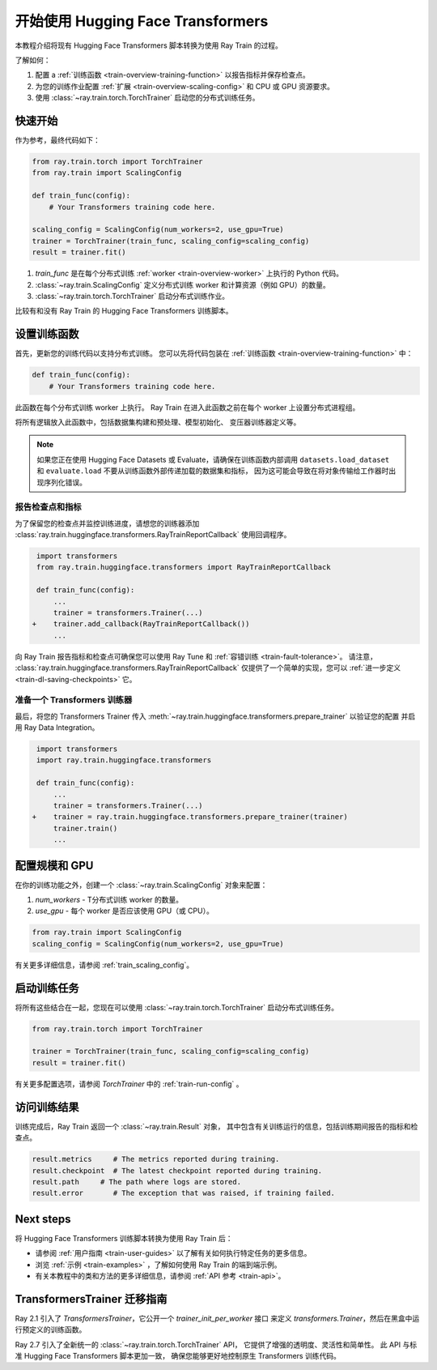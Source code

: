 .. _train-pytorch-transformers:

开始使用 Hugging Face Transformers
==========================================

本教程介绍将现有 Hugging Face Transformers 脚本转换为使用 Ray Train 的过程。

了解如何：

1. 配置 a :ref:`训练函数 <train-overview-training-function>` 以报告指标并保存检查点。
2. 为您的训练作业配置 :ref:`扩展 <train-overview-scaling-config>` 和 CPU 或 GPU 资源要求。
3. 使用 :class:`~ray.train.torch.TorchTrainer` 启动您的分布式训练任务。

快速开始
----------

作为参考，最终代码如下：

.. code-block:: python

    from ray.train.torch import TorchTrainer
    from ray.train import ScalingConfig

    def train_func(config):
        # Your Transformers training code here.
    
    scaling_config = ScalingConfig(num_workers=2, use_gpu=True)
    trainer = TorchTrainer(train_func, scaling_config=scaling_config)
    result = trainer.fit()

1. `train_func` 是在每个分布式训练 :ref:`worker <train-overview-worker>` 上执行的 Python 代码。
2. :class:`~ray.train.ScalingConfig` 定义分布式训练 worker 和计算资源（例如 GPU）的数量。
3. :class:`~ray.train.torch.TorchTrainer` 启动分布式训练作业。

比较有和没有 Ray Train 的 Hugging Face Transformers 训练脚本。

.. tabs::

    .. group-tab:: Hugging Face Transformers

        .. code-block:: python

            # Adapted from Hugging Face tutorial: https://huggingface.co/docs/transformers/training

            import numpy as np
            import evaluate
            from datasets import load_dataset
            from transformers import (
                Trainer,
                TrainingArguments,
                AutoTokenizer, 
                AutoModelForSequenceClassification,
            )

            # Datasets
            dataset = load_dataset("yelp_review_full")
            tokenizer = AutoTokenizer.from_pretrained("bert-base-cased")

            def tokenize_function(examples):
                return tokenizer(examples["text"], padding="max_length", truncation=True)

            small_train_dataset = dataset["train"].select(range(1000)).map(tokenize_function, batched=True)
            small_eval_dataset = dataset["test"].select(range(1000)).map(tokenize_function, batched=True)

            # Model
            model = AutoModelForSequenceClassification.from_pretrained(
                "bert-base-cased", num_labels=5
            )

            # Metrics
            metric = evaluate.load("accuracy")

            def compute_metrics(eval_pred):
                logits, labels = eval_pred
                predictions = np.argmax(logits, axis=-1)
                return metric.compute(predictions=predictions, references=labels)

            # Hugging Face Trainer
            training_args = TrainingArguments(
                output_dir="test_trainer", evaluation_strategy="epoch", report_to="none"
            )

            trainer = Trainer(
                model=model,
                args=training_args,
                train_dataset=small_train_dataset,
                eval_dataset=small_eval_dataset,
                compute_metrics=compute_metrics,
            )

            # Start Training
            trainer.train()

                

    .. group-tab:: Hugging Face Transformers + Ray Train

        .. code-block:: python

            import numpy as np
            import evaluate
            from datasets import load_dataset
            from transformers import (
                Trainer,
                TrainingArguments,
                AutoTokenizer, 
                AutoModelForSequenceClassification,
            )

            import ray.train.huggingface.transformers
            from ray.train import ScalingConfig
            from ray.train.torch import TorchTrainer

            # [1] Encapsulate data preprocessing, training, and evaluation 
            # logic in a training function
            # ============================================================
            def train_func(config):
                # Datasets
                dataset = load_dataset("yelp_review_full")
                tokenizer = AutoTokenizer.from_pretrained("bert-base-cased")

                def tokenize_function(examples):
                    return tokenizer(examples["text"], padding="max_length", truncation=True)

                small_train_dataset = dataset["train"].select(range(1000)).map(tokenize_function, batched=True)
                small_eval_dataset = dataset["test"].select(range(1000)).map(tokenize_function, batched=True)

                # Model
                model = AutoModelForSequenceClassification.from_pretrained(
                    "bert-base-cased", num_labels=5
                )

                # Evaluation Metrics
                metric = evaluate.load("accuracy")

                def compute_metrics(eval_pred):
                    logits, labels = eval_pred
                    predictions = np.argmax(logits, axis=-1)
                    return metric.compute(predictions=predictions, references=labels)

                # Hugging Face Trainer
                training_args = TrainingArguments(
                    output_dir="test_trainer", evaluation_strategy="epoch", report_to="none"
                )

                trainer = Trainer(
                    model=model,
                    args=training_args,
                    train_dataset=small_train_dataset,
                    eval_dataset=small_eval_dataset,
                    compute_metrics=compute_metrics,
                )

                # [2] Report Metrics and Checkpoints to Ray Train
                # ===============================================
                callback = ray.train.huggingface.transformers.RayTrainReportCallback()
                trainer.add_callback(callback)

                # [3] Prepare Transformers Trainer
                # ================================
                trainer = ray.train.huggingface.transformers.prepare_trainer(trainer)

                # Start Training
                trainer.train()

            # [4] Define a Ray TorchTrainer to launch `train_func` on all workers
            # ===================================================================
            ray_trainer = TorchTrainer(
                train_func, scaling_config=ScalingConfig(num_workers=4, use_gpu=True)
            )
            ray_trainer.fit()


设置训练函数
--------------------------

首先，更新您的训练代码以支持分布式训练。
您可以先将代码包装在 :ref:`训练函数 <train-overview-training-function>` 中：

.. code-block:: python

    def train_func(config):
        # Your Transformers training code here.

此函数在每个分布式训练 worker 上执行。
Ray Train 在进入此函数之前在每个 worker 上设置分布式进程组。

将所有逻辑放入此函数中，包括数据集构建和预处理、模型初始化、
变压器训练器定义等。

.. note::

    如果您正在使用 Hugging Face Datasets 或 Evaluate，请确保在训练函数内部调用 ``datasets.load_dataset`` 和 ``evaluate.load`` 
    不要从训练函数外部传递加载的数据集和指标，
    因为这可能会导致在将对象传输给工作器时出现序列化错误。


报告检查点和指标
^^^^^^^^^^^^^^^^^^^^^^^^^^^^^^

为了保留您的检查点并监控训练进度，请想您的训练器添加
:class:`ray.train.huggingface.transformers.RayTrainReportCallback` 使用回调程序。


.. code-block:: diff

     import transformers
     from ray.train.huggingface.transformers import RayTrainReportCallback

     def train_func(config):
         ...
         trainer = transformers.Trainer(...)
    +    trainer.add_callback(RayTrainReportCallback())
         ...


向 Ray Train 报告指标和检查点可确保您可以使用 Ray Tune 和 :ref:`容错训练 <train-fault-tolerance>`。
请注意， :class:`ray.train.huggingface.transformers.RayTrainReportCallback` 仅提供了一个简单的实现，您可以 :ref:`进一步定义 <train-dl-saving-checkpoints>` 它。


准备一个 Transformers 训练器
^^^^^^^^^^^^^^^^^^^^^^^^^^^^^^

最后，将您的 Transformers Trainer 传入
:meth:`~ray.train.huggingface.transformers.prepare_trainer` 以验证您的配置
并启用 Ray Data Integration。


.. code-block:: diff

     import transformers
     import ray.train.huggingface.transformers

     def train_func(config):
         ...
         trainer = transformers.Trainer(...)
    +    trainer = ray.train.huggingface.transformers.prepare_trainer(trainer)
         trainer.train()
         ...


配置规模和 GPU
------------------------

在你的训练功能之外，创建一个 :class:`~ray.train.ScalingConfig` 对象来配置：

1. `num_workers` - T分布式训练 worker 的数量。
2. `use_gpu` - 每个 worker 是否应该使用 GPU（或 CPU）。

.. code-block:: python

    from ray.train import ScalingConfig
    scaling_config = ScalingConfig(num_workers=2, use_gpu=True)


有关更多详细信息，请参阅 :ref:`train_scaling_config`。

启动训练任务
---------------------

将所有这些结合在一起，您现在可以使用 :class:`~ray.train.torch.TorchTrainer` 启动分布式训练任务。

.. code-block:: python

    from ray.train.torch import TorchTrainer

    trainer = TorchTrainer(train_func, scaling_config=scaling_config)
    result = trainer.fit()

有关更多配置选项，请参阅 `TorchTrainer` 中的 :ref:`train-run-config` 。

访问训练结果
-----------------------

训练完成后，Ray Train 返回一个 :class:`~ray.train.Result` 对象，
其中包含有关训练运行的信息，包括训练期间报告的指标和检查点。

.. code-block:: python

    result.metrics     # The metrics reported during training.
    result.checkpoint  # The latest checkpoint reported during training.
    result.path     # The path where logs are stored.
    result.error       # The exception that was raised, if training failed.

.. TODO: Add results guide

Next steps
---------- 

将 Hugging Face Transformers 训练脚本转换为使用 Ray Train 后：

* 请参阅 :ref:`用户指南 <train-user-guides>` 以了解有关如何执行特定任务的更多信息。
* 浏览 :ref:`示例 <train-examples>` ，了解如何使用 Ray Train 的端到端示例。
* 有关本教程中的类和方法的更多详细信息，请参阅 :ref:`API 参考 <train-api>`。


.. _transformers-trainer-migration-guide:

TransformersTrainer 迁移指南
-----------------------------------

Ray 2.1 引入了 `TransformersTrainer`，它公开一个 `trainer_init_per_worker` 接口
来定义 `transformers.Trainer`，然后在黑盒中运行预定义的训练函数。

Ray 2.7 引入了全新统一的 :class:`~ray.train.torch.TorchTrainer` API，
它提供了增强的透明度、灵活性和简单性。
此 API 与标准 Hugging Face Transformers 脚本更加一致，
确保您能够更好地控制原生 Transformers 训练代码。


.. tabs::

    .. group-tab:: (弃用) TransformersTrainer


        .. code-block:: python
            
            import transformers
            from transformers import AutoConfig, AutoModelForCausalLM
            from datasets import load_dataset

            import ray
            from ray.train.huggingface import TransformersTrainer
            from ray.train import ScalingConfig

            # Dataset
            def preprocess(examples):
                ...

            hf_datasets = load_dataset("wikitext", "wikitext-2-raw-v1")
            processed_ds = hf_datasets.map(preprocess, ...)

            ray_train_ds = ray.data.from_huggingface(processed_ds["train"])
            ray_eval_ds = ray.data.from_huggingface(processed_ds["validation"])

            # Define the Trainer generation function
            def trainer_init_per_worker(train_dataset, eval_dataset, **config):
                MODEL_NAME = "gpt2"
                model_config = AutoConfig.from_pretrained(MODEL_NAME)
                model = AutoModelForCausalLM.from_config(model_config)
                args = transformers.TrainingArguments(
                    output_dir=f"{MODEL_NAME}-wikitext2",
                    evaluation_strategy="epoch",
                    save_strategy="epoch",
                    logging_strategy="epoch",
                    learning_rate=2e-5,
                    weight_decay=0.01,
                    max_steps=100,
                )
                return transformers.Trainer(
                    model=model,
                    args=args,
                    train_dataset=train_dataset,
                    eval_dataset=eval_dataset,
                )

            # Build a Ray TransformersTrainer
            scaling_config = ScalingConfig(num_workers=4, use_gpu=True)
            ray_trainer = TransformersTrainer(
                trainer_init_per_worker=trainer_init_per_worker,
                scaling_config=scaling_config,
                datasets={"train": ray_train_ds, "evaluation": ray_eval_ds},
            )
            result = ray_trainer.fit()
                

    .. group-tab:: (新 API) TorchTrainer

        .. code-block:: python
            
            import transformers
            from transformers import AutoConfig, AutoModelForCausalLM
            from datasets import load_dataset

            import ray
            from ray.train.huggingface.transformers import (
                RayTrainReportCallback,
                prepare_trainer,
            )
            from ray.train import ScalingConfig

            # Dataset
            def preprocess(examples):
                ...

            hf_datasets = load_dataset("wikitext", "wikitext-2-raw-v1")
            processed_ds = hf_datasets.map(preprocess, ...)

            ray_train_ds = ray.data.from_huggingface(processed_ds["train"])
            ray_eval_ds = ray.data.from_huggingface(processed_ds["evaluation"])

            # [1] Define the full training function
            # =====================================
            def train_func(config):
                MODEL_NAME = "gpt2"
                model_config = AutoConfig.from_pretrained(MODEL_NAME)
                model = AutoModelForCausalLM.from_config(model_config)

                # [2] Build Ray Data iterables
                # ============================
                train_dataset = ray.train.get_dataset_shard("train")
                eval_dataset = ray.train.get_dataset_shard("evaluation")

                train_iterable_ds = train_dataset.iter_torch_batches(batch_size=8)
                eval_iterable_ds = eval_dataset.iter_torch_batches(batch_size=8)

                args = transformers.TrainingArguments(
                    output_dir=f"{MODEL_NAME}-wikitext2",
                    evaluation_strategy="epoch",
                    save_strategy="epoch",
                    logging_strategy="epoch",
                    learning_rate=2e-5,
                    weight_decay=0.01,
                    max_steps=100,
                )
                
                trainer = transformers.Trainer(
                    model=model,
                    args=args,
                    train_dataset=train_iterable_ds,
                    eval_dataset=eval_iterable_ds,
                )

                # [3] Inject Ray Train Report Callback
                # ====================================
                trainer.add_callback(RayTrainReportCallback())

                # [4] Prepare your trainer
                # ========================
                trainer = prepare_trainer(trainer)
                trainer.train()

            # Build a Ray TorchTrainer
            scaling_config = ScalingConfig(num_workers=4, use_gpu=True)
            ray_trainer = TorchTrainer(
                train_func,
                scaling_config=scaling_config,
                datasets={"train": ray_train_ds, "evaluation": ray_eval_ds},
            )
            result = ray_trainer.fit()
